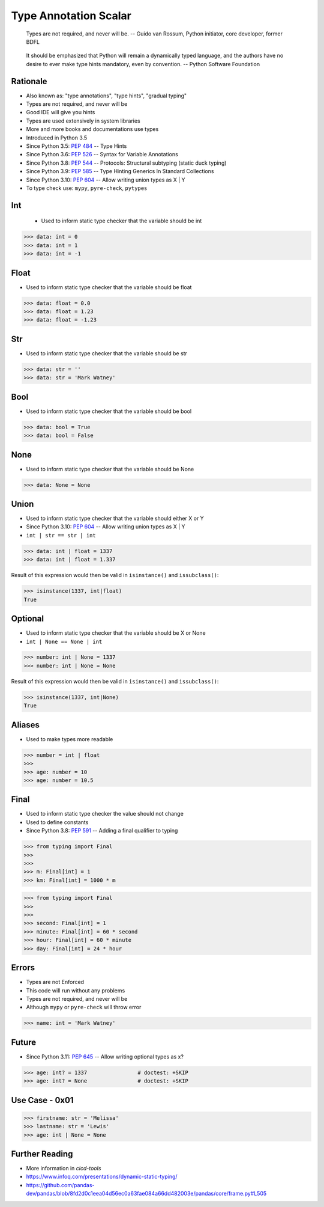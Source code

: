 Type Annotation Scalar
======================

.. epigraph::

    Types are not required, and never will be.
    -- Guido van Rossum, Python initiator, core developer, former BDFL

.. epigraph::

    It should be emphasized that Python will remain a dynamically typed
    language, and the authors have no desire to ever make type hints
    mandatory, even by convention.
    -- Python Software Foundation


Rationale
---------
* Also known as: "type annotations", "type hints", "gradual typing"
* Types are not required, and never will be
* Good IDE will give you hints
* Types are used extensively in system libraries
* More and more books and documentations use types
* Introduced in Python 3.5
* Since Python 3.5: :pep:`484` -- Type Hints
* Since Python 3.6: :pep:`526` -- Syntax for Variable Annotations
* Since Python 3.8: :pep:`544` -- Protocols: Structural subtyping (static duck typing)
* Since Python 3.9: :pep:`585` -- Type Hinting Generics In Standard Collections
* Since Python 3.10: :pep:`604` -- Allow writing union types as X | Y
* To type check use: ``mypy``, ``pyre-check``, ``pytypes``


Int
---
.. highlights::
    * Used to inform static type checker that the variable should be int

>>> data: int = 0
>>> data: int = 1
>>> data: int = -1


Float
-----
* Used to inform static type checker that the variable should be float

>>> data: float = 0.0
>>> data: float = 1.23
>>> data: float = -1.23


Str
---
* Used to inform static type checker that the variable should be str

>>> data: str = ''
>>> data: str = 'Mark Watney'


Bool
----
* Used to inform static type checker that the variable should be bool

>>> data: bool = True
>>> data: bool = False


None
----
* Used to inform static type checker that the variable should be None

>>> data: None = None


Union
-----
* Used to inform static type checker that the variable should either X or Y
* Since Python 3.10: :pep:`604` -- Allow writing union types as X | Y
* ``int | str == str | int``

>>> data: int | float = 1337
>>> data: int | float = 1.337

Result of this expression would then be valid in ``isinstance()`` and
``issubclass()``:

>>> isinstance(1337, int|float)
True


Optional
--------
* Used to inform static type checker that the variable should be X or None
* ``int | None == None | int``

>>> number: int | None = 1337
>>> number: int | None = None

Result of this expression would then be valid in ``isinstance()`` and
``issubclass()``:

>>> isinstance(1337, int|None)
True


Aliases
-------
* Used to make types more readable

>>> number = int | float
>>>
>>> age: number = 10
>>> age: number = 10.5


Final
-----
* Used to inform static type checker the value should not change
* Used to define constants
* Since Python 3.8: :pep:`591` -- Adding a final qualifier to typing

>>> from typing import Final
>>>
>>>
>>> m: Final[int] = 1
>>> km: Final[int] = 1000 * m

>>> from typing import Final
>>>
>>>
>>> second: Final[int] = 1
>>> minute: Final[int] = 60 * second
>>> hour: Final[int] = 60 * minute
>>> day: Final[int] = 24 * hour


Errors
------
* Types are not Enforced
* This code will run without any problems
* Types are not required, and never will be
* Although ``mypy`` or ``pyre-check`` will throw error

>>> name: int = 'Mark Watney'


Future
------
* Since Python 3.11: :pep:`645` -- Allow writing optional types as x?

>>> age: int? = 1337                # doctest: +SKIP
>>> age: int? = None                # doctest: +SKIP


Use Case - 0x01
---------------
>>> firstname: str = 'Melissa'
>>> lastname: str = 'Lewis'
>>> age: int | None = None


Further Reading
---------------
* More information in `cicd-tools`
* https://www.infoq.com/presentations/dynamic-static-typing/
* https://github.com/pandas-dev/pandas/blob/8fd2d0c1eea04d56ec0a63fae084a66dd482003e/pandas/core/frame.py#L505

